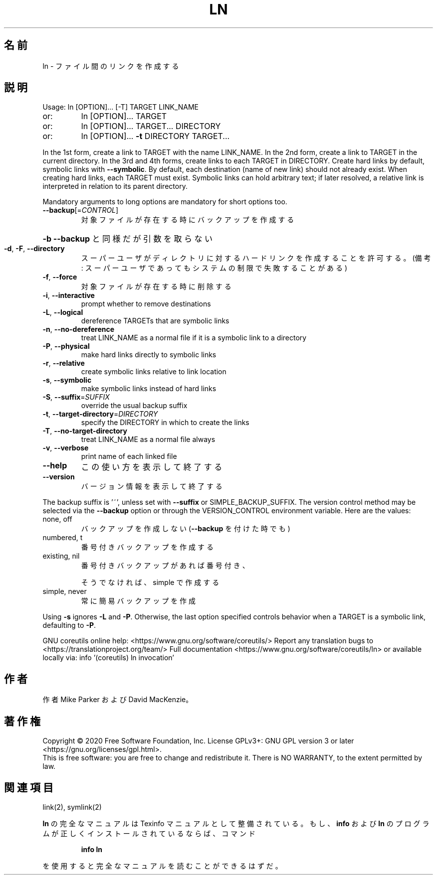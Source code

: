 .\" DO NOT MODIFY THIS FILE!  It was generated by help2man 1.47.13.
.TH LN "1" "2021年4月" "GNU coreutils" "ユーザーコマンド"
.SH 名前
ln \- ファイル間のリンクを作成する
.SH 説明
.\" Add any additional description here
.PP
Usage: ln [OPTION]... [\-T] TARGET LINK_NAME
.TP
or:
ln [OPTION]... TARGET
.TP
or:
ln [OPTION]... TARGET... DIRECTORY
.TP
or:
ln [OPTION]... \fB\-t\fR DIRECTORY TARGET...
.PP
In the 1st form, create a link to TARGET with the name LINK_NAME.
In the 2nd form, create a link to TARGET in the current directory.
In the 3rd and 4th forms, create links to each TARGET in DIRECTORY.
Create hard links by default, symbolic links with \fB\-\-symbolic\fR.
By default, each destination (name of new link) should not already exist.
When creating hard links, each TARGET must exist.  Symbolic links
can hold arbitrary text; if later resolved, a relative link is
interpreted in relation to its parent directory.
.PP
Mandatory arguments to long options are mandatory for short options too.
.TP
\fB\-\-backup\fR[=\fI\,CONTROL\/\fR]
対象ファイルが存在する時にバックアップを作成する
.HP
\fB\-b\fR                          \fB\-\-backup\fR と同様だが引数を取らない
.TP
\fB\-d\fR, \fB\-F\fR, \fB\-\-directory\fR
スーパーユーザがディレクトリに対するハードリンク
を作成することを許可する。(備考: スーパーユーザ
であってもシステムの制限で失敗することがある)
.TP
\fB\-f\fR, \fB\-\-force\fR
対象ファイルが存在する時に削除する
.TP
\fB\-i\fR, \fB\-\-interactive\fR
prompt whether to remove destinations
.TP
\fB\-L\fR, \fB\-\-logical\fR
dereference TARGETs that are symbolic links
.TP
\fB\-n\fR, \fB\-\-no\-dereference\fR
treat LINK_NAME as a normal file if
it is a symbolic link to a directory
.TP
\fB\-P\fR, \fB\-\-physical\fR
make hard links directly to symbolic links
.TP
\fB\-r\fR, \fB\-\-relative\fR
create symbolic links relative to link location
.TP
\fB\-s\fR, \fB\-\-symbolic\fR
make symbolic links instead of hard links
.TP
\fB\-S\fR, \fB\-\-suffix\fR=\fI\,SUFFIX\/\fR
override the usual backup suffix
.TP
\fB\-t\fR, \fB\-\-target\-directory\fR=\fI\,DIRECTORY\/\fR
specify the DIRECTORY in which to create
the links
.TP
\fB\-T\fR, \fB\-\-no\-target\-directory\fR
treat LINK_NAME as a normal file always
.TP
\fB\-v\fR, \fB\-\-verbose\fR
print name of each linked file
.TP
\fB\-\-help\fR
この使い方を表示して終了する
.TP
\fB\-\-version\fR
バージョン情報を表示して終了する
.PP
The backup suffix is '~', unless set with \fB\-\-suffix\fR or SIMPLE_BACKUP_SUFFIX.
The version control method may be selected via the \fB\-\-backup\fR option or through
the VERSION_CONTROL environment variable.  Here are the values:
.TP
none, off
バックアップを作成しない (\fB\-\-backup\fR を付けた時でも)
.TP
numbered, t
番号付きバックアップを作成する
.TP
existing, nil
番号付きバックアップがあれば番号付き、
.IP
そうでなければ、simple で作成する
.TP
simple, never
常に簡易バックアップを作成
.PP
Using \fB\-s\fR ignores \fB\-L\fR and \fB\-P\fR.  Otherwise, the last option specified controls
behavior when a TARGET is a symbolic link, defaulting to \fB\-P\fR.
.PP
GNU coreutils online help: <https://www.gnu.org/software/coreutils/>
Report any translation bugs to <https://translationproject.org/team/>
Full documentation <https://www.gnu.org/software/coreutils/ln>
or available locally via: info '(coreutils) ln invocation'
.SH 作者
作者 Mike Parker および David MacKenzie。
.SH 著作権
Copyright \(co 2020 Free Software Foundation, Inc.
License GPLv3+: GNU GPL version 3 or later <https://gnu.org/licenses/gpl.html>.
.br
This is free software: you are free to change and redistribute it.
There is NO WARRANTY, to the extent permitted by law.
.SH 関連項目
link(2), symlink(2)
.PP
.B ln
の完全なマニュアルは Texinfo マニュアルとして整備されている。もし、
.B info
および
.B ln
のプログラムが正しくインストールされているならば、コマンド
.IP
.B info ln
.PP
を使用すると完全なマニュアルを読むことができるはずだ。
